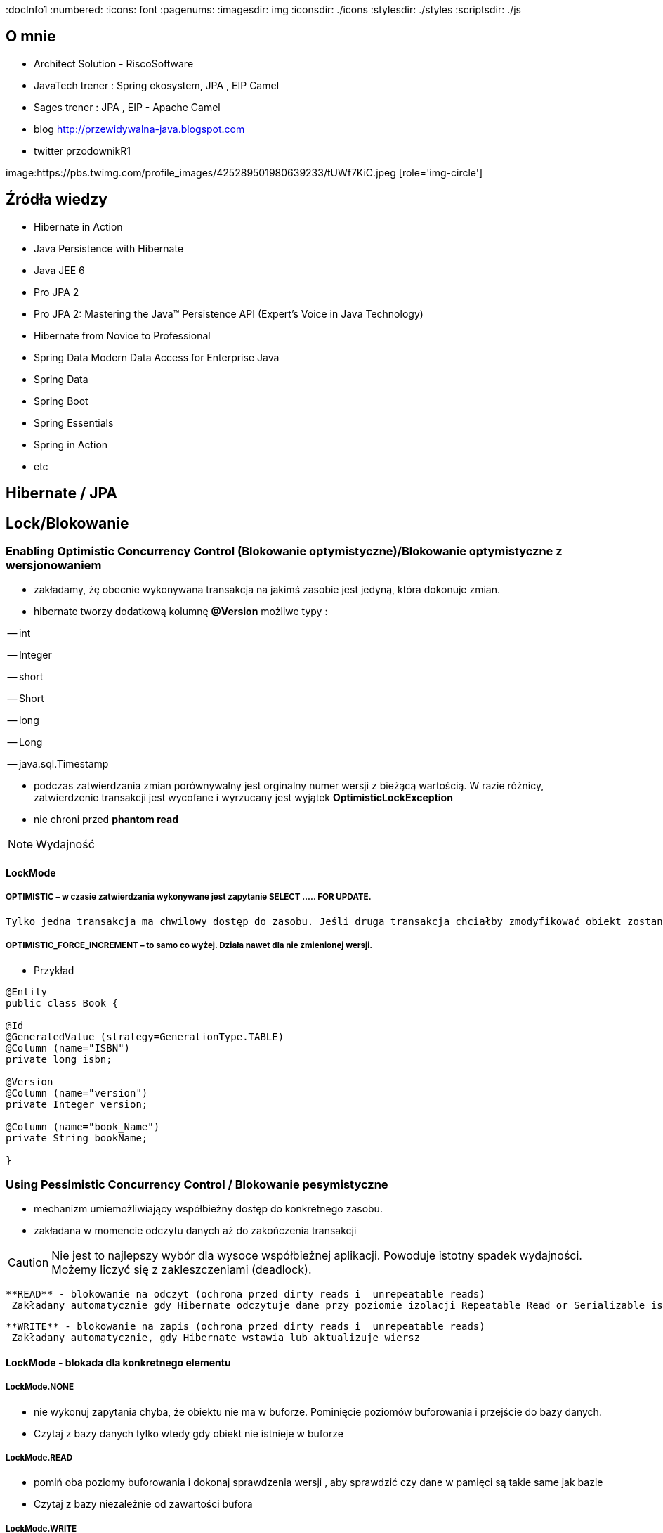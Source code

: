 
:docInfo1
:numbered:
:icons: font
:pagenums:
:imagesdir: img
:iconsdir: ./icons
:stylesdir: ./styles
:scriptsdir: ./js

:image-link: https://pbs.twimg.com/profile_images/425289501980639233/tUWf7KiC.jpeg
ifndef::sourcedir[:sourcedir: ./src/main/java/]
ifndef::resourcedir[:resourcedir: ./src/main/resources/]
ifndef::imgsdir[:imgsdir: ./../img]
:source-highlighter: coderay


== O mnie
* Architect Solution - RiscoSoftware 
* JavaTech trener : Spring ekosystem, JPA , EIP Camel 
* Sages trener : JPA , EIP - Apache Camel 
* blog link:http://przewidywalna-java.blogspot.com[]
* twitter przodownikR1

image:{image-link} [role='img-circle']

== Źródła wiedzy 
 - Hibernate in Action
 - Java Persistence with Hibernate
 - Java JEE 6
 - Pro JPA 2
 - Pro JPA 2: Mastering the Java(TM) Persistence API (Expert's Voice in Java Technology)
 - Hibernate from Novice to Professional 
 - Spring Data Modern Data Access for Enterprise Java
 - Spring Data
 - Spring Boot
 - Spring Essentials
 - Spring in Action
 - etc 

== Hibernate / JPA

== Lock/Blokowanie

=== Enabling Optimistic Concurrency Control (Blokowanie optymistyczne)/Blokowanie  optymistyczne z  wersjonowaniem

- zakładamy, żę obecnie wykonywana transakcja na jakimś zasobie jest jedyną, która dokonuje zmian.
 
- hibernate tworzy dodatkową kolumnę **@Version** możliwe typy : 
 
-- int
 
-- Integer

-- short

-- Short

-- long

-- Long

-- java.sql.Timestamp

  - podczas zatwierdzania zmian porównywalny jest orginalny numer wersji z bieżącą wartością. W razie różnicy, zatwierdzenie transakcji jest wycofane i wyrzucany jest wyjątek
 **OptimisticLockException**
 
  - nie chroni przed  **phantom read**

NOTE: Wydajność 

==== LockMode

===== OPTIMISTIC – w czasie zatwierdzania wykonywane jest zapytanie SELECT ….. FOR UPDATE. 
     Tylko jedna transakcja ma chwilowy dostęp do zasobu. Jeśli druga transakcja chciałby zmodyfikować obiekt zostanie wyrzucony wyjątek

=====  OPTIMISTIC_FORCE_INCREMENT – to samo co wyżej. Działa nawet dla nie zmienionej wersji.

*** Przykład

[source,java]
----

@Entity 
public class Book {
 
@Id
@GeneratedValue (strategy=GenerationType.TABLE)
@Column (name="ISBN")
private long isbn;
 
@Version
@Column (name="version")
private Integer version;
 
@Column (name="book_Name")
private String bookName;

}

----


=== Using Pessimistic Concurrency Control / Blokowanie pesymistyczne

- mechanizm umiemożliwiający współbieżny dostęp do konkretnego zasobu.
- zakładana w momencie odczytu danych aż do zakończenia transakcji

CAUTION: Nie jest to najlepszy wybór dla wysoce współbieżnej aplikacji. Powoduje istotny spadek wydajności. Możemy liczyć się z zakleszczeniami (deadlock).

    **READ** - blokowanie na odczyt (ochrona przed dirty reads i  unrepeatable reads)
     Zakładany automatycznie gdy Hibernate odczytuje dane przy poziomie izolacji Repeatable Read or Serializable isolation level.
     
    **WRITE** - blokowanie na zapis (ochrona przed dirty reads i  unrepeatable reads)
     Zakładany automatycznie, gdy Hibernate wstawia lub aktualizuje wiersz 

==== LockMode - blokada dla konkretnego elementu

===== LockMode.NONE
 
**  nie wykonuj zapytania chyba, że obiektu nie ma w buforze. Pominięcie poziomów buforowania i przejście do bazy danych.
**    Czytaj z bazy danych tylko wtedy gdy obiekt nie istnieje w buforze

===== LockMode.READ

** pomiń oba poziomy buforowania i dokonaj sprawdzenia wersji , aby sprawdzić czy dane w pamięci są takie same jak bazie
**   Czytaj z bazy niezależnie od zawartości bufora  


===== LockMode.WRITE

 ** uzyskiwany automatycznie , gdy zarządca trwałości zapisał dane do wiersza aktualnej transakcji
 ** **LockMode.WRITE** jest zakładany automatycznie, gdy Hibernate wstawia lub aktualizuje wiersz
 
===== LockMode.UPGRADE

 ** pomija poziomy buforowania, dokonuje sprawdzenia wersji i uzyskuje blokadę pesymistyczną na poziomie bazy
 ** **LockMode.UPGRADE** może być założony, gdy użytkownik użyje SELECT ... FOR UPDATE w bazie wspierającej tą składnie.
 ** żaden inna transakcja nie może zmodyfikować rekordu
 
 
===== LockMode.UPGRADE_NOWAIT

 ** do samo co przy **UPGRADE** ale stosuje zapytanie SELECT ... FOR UPDATE NOWAIT . Wyłącza to czekanie na zwolnienie blokad dotyczących wpółbieżności i natychmiastowe 
 zgłoszenie wyjątku , jeśli blokady nie udało się uzyskać.
 ** LockMode.UPGRADE_NOWAIT może być założony, gdy użytkownik użyje SELECT ... FOR UPDATE NOWAIT w bazie Oracle.
 
 
[source,java]
----
public Object load(Class theClass, Serializable id, LockMode lockMode) throws HibernateException 
public Object load(String entityName, Serializable id, LockMode lockMode) throws HibernateException
----
 
 
==== Blokowanie pojedyńczych encji

*** Przykład

[source,java]
----
User user = em.find(User.class, 4L);
em.lock(user, LockModeType.PESSIMISTIC_WRITE);
//lub
User user = em.find(User.class, 4L, LockModeType.PESSIMISTIC_WRITE);
---- 

==== Blokowanie wszystkich encji zwracanych przez kwerende

*** Przykład

[source,java]
----
String statement = ....
TypedQuery<User> query = em.createQuery(statement, User.class);
query.setLockMode(LockModeType.PESSIMISTIC_READ);
List<User> users = query.getResultList();
----
 

